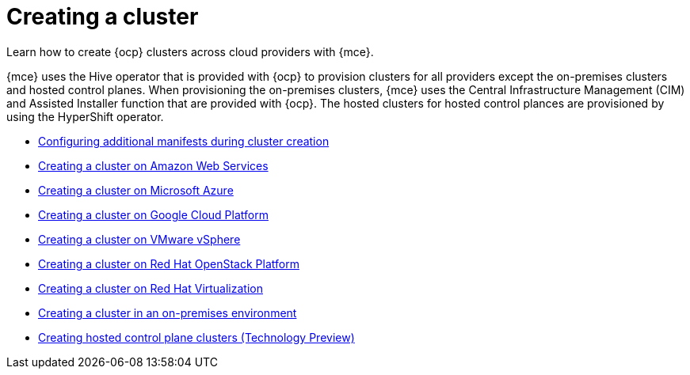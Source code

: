 [#creating-a-cluster]
= Creating a cluster 

Learn how to create {ocp} clusters across cloud providers with {mce}.

{mce} uses the Hive operator that is provided with {ocp} to provision clusters for all providers except the on-premises clusters and hosted control planes. When provisioning the on-premises clusters, {mce} uses the Central Infrastructure Management (CIM) and Assisted Installer function that are provided with {ocp}. The hosted clusters for hosted control plances are provisioned by using the HyperShift operator.  

* xref:../cluster_lifecycle/config_manifest_create.adoc#config-manifest-create[Configuring additional manifests during cluster creation]
* xref:../cluster_lifecycle/create_ocp_aws.adoc#creating-a-cluster-on-amazon-web-services[Creating a cluster on Amazon Web Services]
* xref:../cluster_lifecycle/create_azure.adoc#creating-a-cluster-on-microsoft-azure[Creating a cluster on Microsoft Azure]
* xref:../cluster_lifecycle/create_google.adoc#creating-a-cluster-on-google-cloud-platform[Creating a cluster on Google Cloud Platform]
* xref:../cluster_lifecycle/create_vm.adoc#creating-a-cluster-on-vmware-vsphere[Creating a cluster on VMware vSphere]
* xref:../cluster_lifecycle/create_openstack.adoc#creating-a-cluster-on-openstack[Creating a cluster on Red Hat OpenStack Platform]
* xref:../cluster_lifecycle/create_virtualization.adoc#creating-a-cluster-on-virtualization[Creating a cluster on Red Hat Virtualization]
* xref:../cluster_lifecycle/create_cluster_on_prem.adoc#creating-a-cluster-on-premises[Creating a cluster in an on-premises environment]
* xref:../hosted_control_planes/create_hosted.adoc#hosted-control-planes-create[Creating hosted control plane clusters (Technology Preview)]
